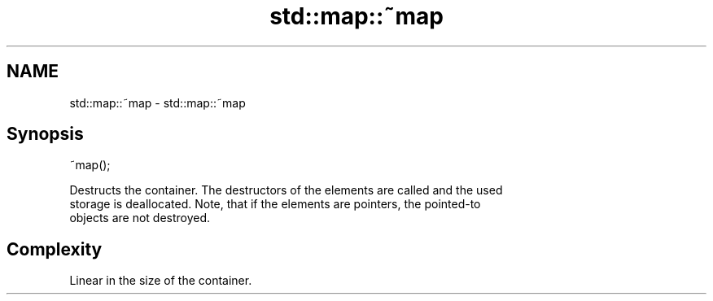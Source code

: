 .TH std::map::~map 3 "2018.03.28" "http://cppreference.com" "C++ Standard Libary"
.SH NAME
std::map::~map \- std::map::~map

.SH Synopsis
   ~map();

   Destructs the container. The destructors of the elements are called and the used
   storage is deallocated. Note, that if the elements are pointers, the pointed-to
   objects are not destroyed.

.SH Complexity

   Linear in the size of the container.
